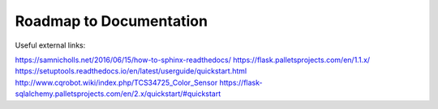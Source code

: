 Roadmap to Documentation
========================

Useful external links:

https://samnicholls.net/2016/06/15/how-to-sphinx-readthedocs/
https://flask.palletsprojects.com/en/1.1.x/
https://setuptools.readthedocs.io/en/latest/userguide/quickstart.html
http://www.cqrobot.wiki/index.php/TCS34725_Color_Sensor
https://flask-sqlalchemy.palletsprojects.com/en/2.x/quickstart/#quickstart
